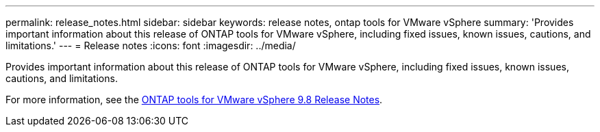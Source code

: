 ---
permalink: release_notes.html
sidebar: sidebar
keywords: release notes, ontap tools for VMware vSphere
summary: 'Provides important information about this release of ONTAP tools for VMware vSphere, including fixed issues, known issues, cautions, and limitations.'
---
= Release notes
:icons: font
:imagesdir: ../media/

[.lead]

Provides important information about this release of ONTAP tools for VMware vSphere, including fixed issues, known issues, cautions, and limitations.

For more information, see the https://library.netapp.com/ecm/ecm_download_file/ECMLP2875589[ONTAP tools for VMware vSphere 9.8 Release Notes^].
